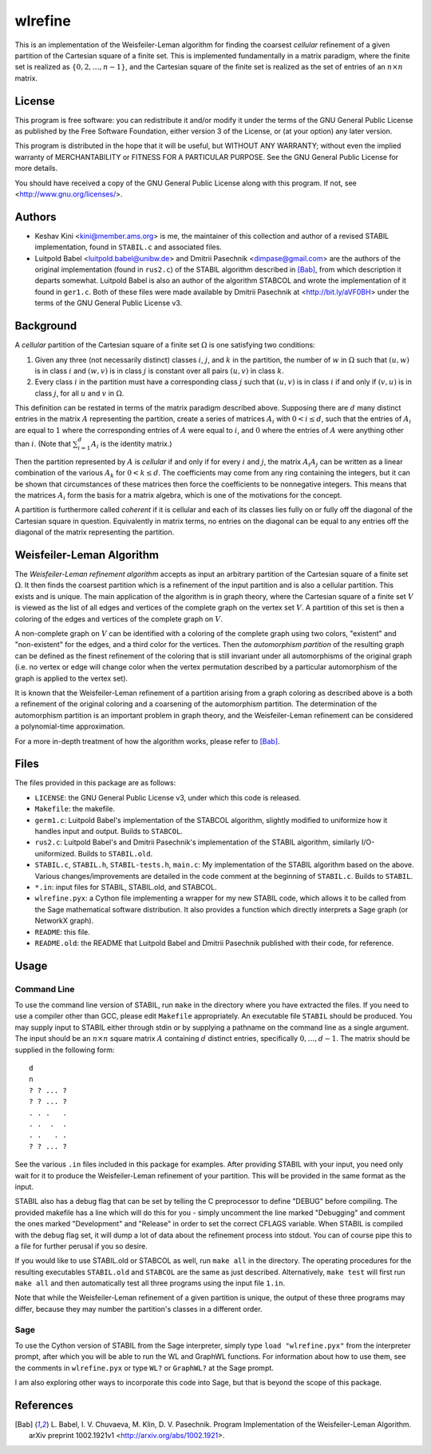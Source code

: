 .. This README file is formatted using the lightweight markup language
   reStructuredText. Vanilla reStructuredText does not support inline
   LaTeX, so converting this file to HTML using docutils is not
   ideal. Try using `Sphinx <http://sphinx.pocoo.org/>`_ instead.
.. default-role:: math



wlrefine
========

This is an implementation of the Weisfeiler-Leman algorithm for
finding the coarsest *cellular* refinement of a given partition of the
Cartesian square of a finite set. This is implemented fundamentally in
a matrix paradigm, where the finite set is realized as `\{0, 2, \dots,
n-1\}`, and the Cartesian square of the finite set is realized as the
set of entries of an `n \times n` matrix.



License
-------

This program is free software: you can redistribute it and/or modify
it under the terms of the GNU General Public License as published by
the Free Software Foundation, either version 3 of the License, or (at
your option) any later version.

This program is distributed in the hope that it will be useful, but
WITHOUT ANY WARRANTY; without even the implied warranty of
MERCHANTABILITY or FITNESS FOR A PARTICULAR PURPOSE. See the GNU
General Public License for more details.

You should have received a copy of the GNU General Public License
along with this program. If not, see <http://www.gnu.org/licenses/>.



Authors
-------

- Keshav Kini <kini@member.ams.org> is me, the maintainer of this
  collection and author of a revised STABIL implementation, found in
  ``STABIL.c`` and associated files.

- Luitpold Babel <luitpold.babel@unibw.de> and Dmitrii Pasechnik
  <dimpase@gmail.com> are the authors of the original implementation
  (found in ``rus2.c``) of the STABIL algorithm described in [Bab]_,
  from which description it departs somewhat. Luitpold Babel is also
  an author of the algorithm STABCOL and wrote the implementation of
  it found in ``ger1.c``. Both of these files were made available by
  Dmitrii Pasechnik at <http://bit.ly/aVF0BH> under the terms of the
  GNU General Public License v3.



Background
----------

A *cellular* partition of the Cartesian square of a finite set
`\Omega` is one satisfying two conditions:

1. Given any three (not necessarily distinct) classes `i`, `j`, and
   `k` in the partition, the number of `w` in `\Omega` such that
   `(u,w)` is in class `i` and `(w,v)` is in class `j` is constant
   over all pairs `(u,v)` in class `k`.
2. Every class `i` in the partition must have a corresponding class
   `j` such that `(u,v)` is in class `i` if and only if `(v,u)` is in
   class `j`, for all `u` and `v` in `\Omega`.

This definition can be restated in terms of the matrix paradigm
described above. Supposing there are `d` many distinct entries in the
matrix `A` representing the partition, create a series of matrices
`A_i` with `0 < i \leq d`, such that the entries of `A_i` are equal to
`1` where the corresponding entries of `A` were equal to `i`, and `0`
where the entries of `A` were anything other than `i`. (Note that
`\sum_{i=1}^d A_i` is the identity matrix.)

Then the partition represented by `A` is *cellular* if and only if for
every `i` and `j`, the matrix `A_i A_j` can be written as a linear
combination of the various `A_k` for `0 < k \leq d`. The coefficients
may come from any ring containing the integers, but it can be shown
that circumstances of these matrices then force the coefficients to be
nonnegative integers. This means that the matrices `A_i` form the
basis for a matrix algebra, which is one of the motivations for the
concept.

A partition is furthermore called *coherent* if it is cellular and
each of its classes lies fully on or fully off the diagonal of the
Cartesian square in question. Equivalently in matrix terms, no entries
on the diagonal can be equal to any entries off the diagonal of the
matrix representing the partition.



Weisfeiler-Leman Algorithm
--------------------------

The *Weisfeiler-Leman refinement algorithm* accepts as input an
arbitrary partition of the Cartesian square of a finite set
`\Omega`. It then finds the coarsest partition which is a refinement
of the input partition and is also a cellular partition. This exists
and is unique. The main application of the algorithm is in graph
theory, where the Cartesian square of a finite set `V` is viewed as
the list of all edges and vertices of the complete graph on the vertex
set `V`.  A partition of this set is then a coloring of the edges and
vertices of the complete graph on `V`.

A non-complete graph on `V` can be identified with a coloring of the
complete graph using two colors, "existent" and "non-existent" for the
edges, and a third color for the vertices. Then the *automorphism
partition* of the resulting graph can be defined as the finest
refinement of the coloring that is still invariant under all
automorphisms of the original graph (i.e. no vertex or edge will
change color when the vertex permutation described by a particular
automorphism of the graph is applied to the vertex set).

It is known that the Weisfeiler-Leman refinement of a partition
arising from a graph coloring as described above is a both a
refinement of the original coloring and a coarsening of the
automorphism partition. The determination of the automorphism
partition is an important problem in graph theory, and the
Weisfeiler-Leman refinement can be considered a polynomial-time
approximation.

For a more in-depth treatment of how the algorithm works, please refer
to [Bab]_.



Files
-----

The files provided in this package are as follows:

- ``LICENSE``: the GNU General Public License v3, under which this
  code is released.
- ``Makefile``: the makefile.
- ``germ1.c``: Luitpold Babel's implementation of the STABCOL
  algorithm, slightly modified to uniformize how it handles input and
  output. Builds to ``STABCOL``.
- ``rus2.c``: Luitpold Babel's and Dmitrii Pasechnik's implementation
  of the STABIL algorithm, similarly I/O-uniformized. Builds to
  ``STABIL.old``.
- ``STABIL.c``, ``STABIL.h``, ``STABIL-tests.h``, ``main.c``: My
  implementation of the STABIL algorithm based on the above. Various
  changes/improvements are detailed in the code comment at the
  beginning of ``STABIL.c``. Builds to ``STABIL``.
- ``*.in``: input files for STABIL, STABIL.old, and STABCOL.
- ``wlrefine.pyx``: a Cython file implementing a wrapper for my new
  STABIL code, which allows it to be called from the Sage mathematical
  software distribution. It also provides a function which directly
  interprets a Sage graph (or NetworkX graph).
- ``README``: this file.
- ``README.old``: the README that Luitpold Babel and Dmitrii Pasechnik
  published with their code, for reference.



Usage
-----

Command Line
************

To use the command line version of STABIL, run ``make`` in the
directory where you have extracted the files. If you need to use a
compiler other than GCC, please edit ``Makefile`` appropriately. An
executable file ``STABIL`` should be produced. You may supply input to
STABIL either through stdin or by supplying a pathname on the command
line as a single argument. The input should be an `n \times n` square
matrix `A` containing `d` distinct entries, specifically `0, \dots,
d-1`. The matrix should be supplied in the following form::

    d
    n
    ? ? ... ?
    ? ? ... ?
    . . .   .
    . .  .  .
    . .   . .
    ? ? ... ?

See the various ``.in`` files included in this package for
examples. After providing STABIL with your input, you need only wait
for it to produce the Weisfeiler-Leman refinement of your
partition. This will be provided in the same format as the input.

STABIL also has a debug flag that can be set by telling the C
preprocessor to define "DEBUG" before compiling. The provided makefile
has a line which will do this for you - simply uncomment the line
marked "Debugging" and comment the ones marked "Development" and
"Release" in order to set the correct CFLAGS variable. When STABIL is
compiled with the debug flag set, it will dump a lot of data about the
refinement process into stdout. You can of course pipe this to a file
for further perusal if you so desire.

If you would like to use STABIL.old or STABCOL as well, run ``make
all`` in the directory. The operating procedures for the resulting
executables ``STABIL.old`` and ``STABCOL`` are the same as just
described. Alternatively, ``make test`` will first run ``make all``
and then automatically test all three programs using the input file
``1.in``.

Note that while the Weisfeiler-Leman refinement of a given partition
is unique, the output of these three programs may differ, because they
may number the partition's classes in a different order.

Sage
****

To use the Cython version of STABIL from the Sage interpreter, simply
type ``load "wlrefine.pyx"`` from the interpreter prompt, after which
you will be able to run the WL and GraphWL functions. For information
about how to use them, see the comments in ``wlrefine.pyx`` or type
``WL?`` or ``GraphWL?`` at the Sage prompt.

I am also exploring other ways to incorporate this code into Sage, but
that is beyond the scope of this package.



References
----------

.. [Bab] L. Babel, I. V. Chuvaeva, M. Klin, D. V. Pasechnik. Program
   Implementation of the Weisfeiler-Leman Algorithm.  arXiv preprint
   1002.1921v1 <http://arxiv.org/abs/1002.1921>.
